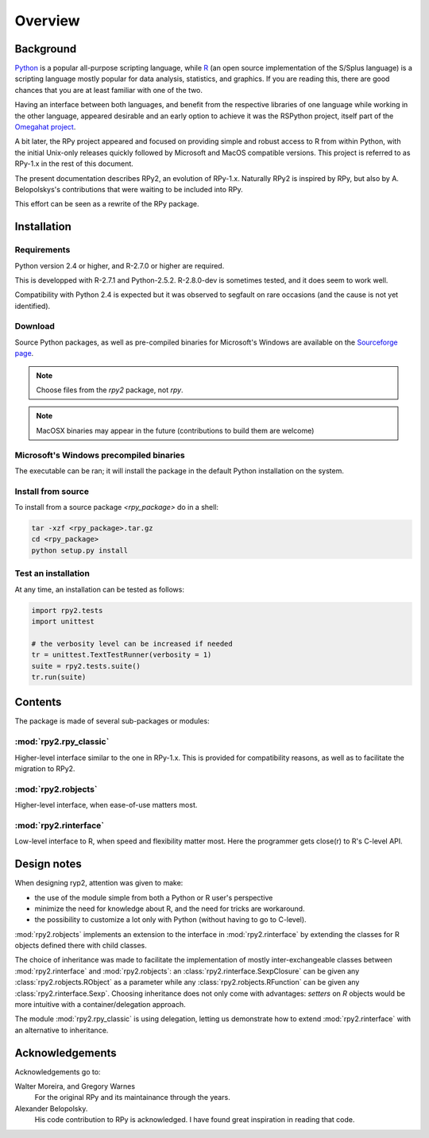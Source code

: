 Overview
========

Background
----------

`Python`_ is a popular 
all-purpose scripting language, while `R`_ (an open source implementation
of the S/Splus language)
is a scripting language mostly popular for data analysis, statistics, and
graphics. If you are reading this, there are good chances that you are
at least familiar with one of the two.

.. _Python: http://www.python.org
.. _R: http://www.r-project.org

Having an interface between both languages, and benefit from the respective
libraries of one language while working in the other language, appeared
desirable and an early option to achieve it was the RSPython project, 
itself part of the `Omegahat project`_. 

A bit later, the RPy project appeared and focused on providing simple and
robust access to R from within Python, with the initial Unix-only releases
quickly followed by Microsoft and MacOS compatible versions.
This project is referred to as RPy-1.x in the
rest of this document.

.. _Omegahat project: http://www.omegahat.org/RSPython

The present documentation describes RPy2, an evolution of RPy-1.x.
Naturally RPy2 is inspired by RPy, but also by A. Belopolskys's contributions
that were waiting to be included into RPy.

This effort can be seen as a rewrite of the RPy package.

Installation
------------

Requirements
^^^^^^^^^^^^

Python version 2.4 or higher, and R-2.7.0 or higher are required.

This is developped with R-2.7.1 and Python-2.5.2.
R-2.8.0-dev is sometimes tested, and it does seem to work well.

Compatibility with Python 2.4 is expected but it was observed to segfault on rare occasions
(and the cause is not yet identified).


Download
^^^^^^^^

Source Python packages, as well as pre-compiled binaries for Microsoft's Windows are available
on the `Sourceforge page <http://downloads.sourceforge.net/rpy>`_.

.. note::
   Choose files from the `rpy2` package, not `rpy`.

.. note::
   MacOSX binaries may appear in the future (contributions to build them are welcome)


.. index::
  single: install;win32


Microsoft's Windows precompiled binaries
^^^^^^^^^^^^^^^^^^^^^^^^^^^^^^^^^^^^^^^^

The executable can be ran; it will install the package in the default Python installation
on the system.

.. index::
  single: install;source

Install from source
^^^^^^^^^^^^^^^^^^^

To install from a source package `<rpy_package>` do in a shell:

.. code-block:: bash

  tar -xzf <rpy_package>.tar.gz
  cd <rpy_package>
  python setup.py install

.. index::
  single: test;whole installation

Test an installation
^^^^^^^^^^^^^^^^^^^^

At any time, an installation can be tested as follows:

.. code-block:: python

  import rpy2.tests
  import unittest

  # the verbosity level can be increased if needed
  tr = unittest.TextTestRunner(verbosity = 1)
  suite = rpy2.tests.suite()
  tr.run(suite)


Contents
--------

The package is made of several sub-packages or modules:

:mod:`rpy2.rpy_classic`
^^^^^^^^^^^^^^^^^^^^^^^

Higher-level interface similar to the one in RPy-1.x.
This is provided for compatibility reasons, as well as to facilitate the migration
to RPy2.


:mod:`rpy2.robjects`
^^^^^^^^^^^^^^^^^^^^

Higher-level interface, when ease-of-use matters most.


:mod:`rpy2.rinterface`
^^^^^^^^^^^^^^^^^^^^^^

Low-level interface to R, when speed and flexibility
matter most. Here the programmer gets close(r) to R's C-level
API.



Design notes
------------


When designing ryp2, attention was given to make:

- the use of the module simple from both a Python or R user's perspective

- minimize the need for knowledge about R, and the need for tricks are workaround.
- the possibility to customize a lot only with Python (without having to go to C-level).


:mod:`rpy2.robjects` implements an extension to the interface in
:mod:`rpy2.rinterface` by extending the classes for R
objects defined there with child classes.

The choice of inheritance was made to facilitate the implementation
of mostly inter-exchangeable classes between :mod:`rpy2.rinterface`
and :mod:`rpy2.robjects`: an :class:`rpy2.rinterface.SexpClosure`
can be given any :class:`rpy2.robjects.RObject` as a parameter while
any :class:`rpy2.robjects.RFunction` can be given any 
:class:`rpy2.rinterface.Sexp`. Choosing inheritance does not only
come with advantages: `setters` on `R` objects would be more intuitive
with a container/delegation approach.

The module :mod:`rpy2.rpy_classic` is using delegation, letting us
demonstrate how to extend :mod:`rpy2.rinterface` with an alternative
to inheritance.


Acknowledgements
----------------

Acknowledgements go to:

Walter Moreira, and Gregory Warnes
    For the original RPy and its maintainance through the years.
 
Alexander Belopolsky. 
    His code contribution to RPy is acknowledged. I have found great
    inspiration in reading that code.
